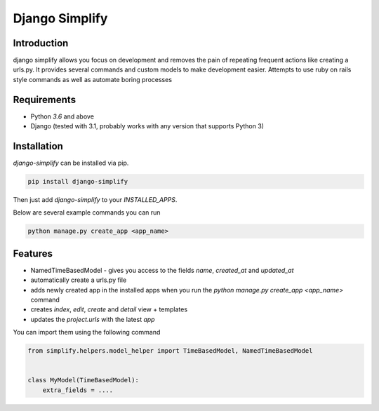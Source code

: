 ==============================================================================
Django Simplify
==============================================================================

.. .. Travis status:
   
..    .. image:: https://travis-ci.org/WoLpH/django-simplify.svg?branch=master
..      :target: https://travis-ci.org/WoLpH/django-simplify

Introduction
==============================================================================

django simplify allows you focus on development and removes the pain of repeating frequent actions like creating a urls.py. It provides several commands and custom models to make development easier. Attempts to use ruby on rails style commands as well as automate boring processes

Requirements
==============================================================================

* Python `3.6` and above
* Django (tested with 3.1, probably works with any version that supports
  Python 3)

Installation
==============================================================================

`django-simplify` can be installed via pip.


.. code-block:: bash

    pip install django-simplify

Then just add `django-simplify` to your `INSTALLED_APPS`.


Below are several example commands you can run


.. code-block:: bash

    python manage.py create_app <app_name>


Features
==============================================================================

- NamedTimeBasedModel - gives you access to the fields `name`, `created_at` and `updated_at`
- automatically create a urls.py file
- adds newly created app in the installed apps when you run the `python manage.py create_app <app_name>` command
- creates `index`, `edit`, `create` and `detail` view + templates
- updates the `project.urls` with the latest `app`

You can import them using the following command

.. code-block:: python

    from simplify.helpers.model_helper import TimeBasedModel, NamedTimeBasedModel


    class MyModel(TimeBasedModel):
        extra_fields = ....
